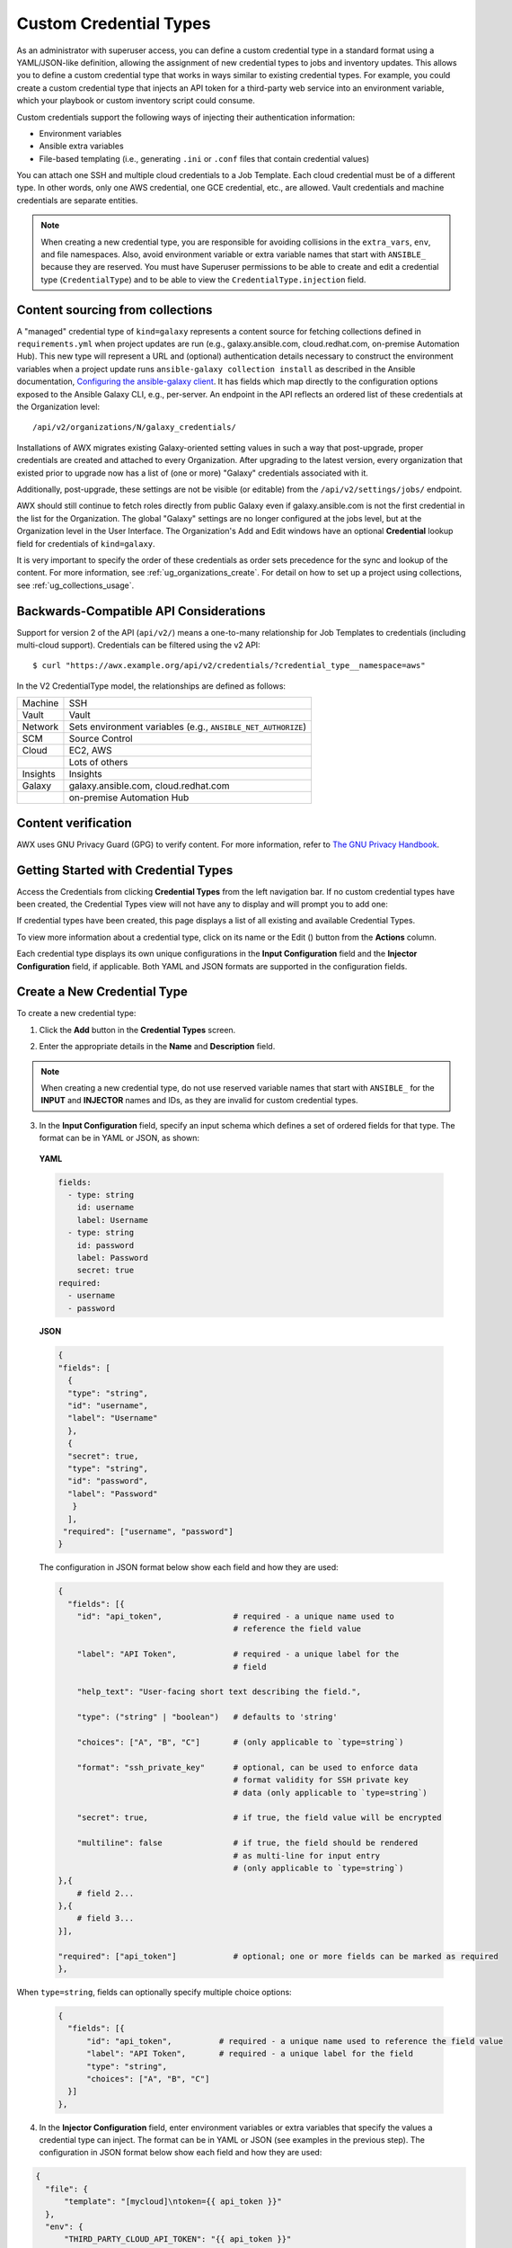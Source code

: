 .. _ug_credential_types:

Custom Credential Types
==========================

.. index:: 
   single: credential types

As an administrator with superuser access, you can define a custom credential type in a standard format using a YAML/JSON-like definition, allowing the assignment of new credential types to jobs and inventory updates. This allows you to define a custom credential type that works in ways similar to existing credential types. For example, you could create a custom credential type that injects an API token for a third-party web service into an environment variable, which your playbook or custom inventory script could consume. 

Custom credentials support the following ways of injecting their authentication information:

- Environment variables
- Ansible extra variables
- File-based templating (i.e., generating ``.ini`` or ``.conf`` files that contain credential values)

You can attach one SSH and multiple cloud credentials to a Job Template. Each cloud credential must be of a different type. In other words, only one AWS credential, one GCE credential, etc., are allowed. Vault credentials and machine credentials are separate entities.

.. note::

    When creating a new credential type, you are responsible for avoiding collisions in the ``extra_vars``, ``env``, and file namespaces. Also, avoid environment variable or extra variable names that start with ``ANSIBLE_`` because they are reserved. You must have Superuser permissions to be able to create and edit a credential type (``CredentialType``) and to be able to view the ``CredentialType.injection`` field.


Content sourcing from collections
-----------------------------------

A "managed" credential type of ``kind=galaxy`` represents a content source for fetching collections defined in ``requirements.yml`` when project updates are run (e.g., galaxy.ansible.com, cloud.redhat.com, on-premise Automation Hub). This new type will represent a URL and (optional) authentication details necessary to construct the environment variables when a project update runs ``ansible-galaxy collection install`` as described in the Ansible documentation, `Configuring the ansible-galaxy client <https://docs.ansible.com/ansible/latest/user_guide/collections_using.html#configuring-the-ansible-galaxy-client>`_. It has fields which map directly to the configuration options exposed to the Ansible Galaxy CLI, e.g., per-server. An endpoint in the API reflects an ordered list of these credentials at the Organization level:

::
    
    /api/v2/organizations/N/galaxy_credentials/

Installations of AWX migrates existing Galaxy-oriented setting values in such a way that post-upgrade, proper credentials are created and attached to every Organization. After upgrading to the latest version, every organization that existed prior to upgrade now has a list of (one or more) "Galaxy" credentials associated with it.

Additionally, post-upgrade, these settings are not be visible (or editable) from the ``/api/v2/settings/jobs/`` endpoint.

AWX should still continue to fetch roles directly from public Galaxy even if galaxy.ansible.com is not the first credential in the list for the Organization. The global "Galaxy" settings are no longer configured at the jobs level, but at the Organization level in the User Interface. The Organization's Add and Edit windows have an optional **Credential** lookup field for credentials of ``kind=galaxy``. 

.. image:: ../common/images/organizations-galaxy-credentials.png
    :alt: Create a new Organization with Galaxy Credentials

It is very important to specify the order of these credentials as order sets precedence for the sync and lookup of the content.
For more information, see :ref:`ug_organizations_create`.
For detail on how to set up a project using collections, see :ref:`ug_collections_usage`. 


Backwards-Compatible API Considerations
-----------------------------------------

.. index:: 
    pair: credential types; API considerations

Support for version 2 of the API (``api/v2/``) means a one-to-many relationship for Job Templates to credentials (including multi-cloud support). Credentials can be filtered using the v2 API:

::
    
    $ curl "https://awx.example.org/api/v2/credentials/?credential_type__namespace=aws"


In the V2 CredentialType model, the relationships are defined as follows:

+----------+--------------------------------------------------------------+
| Machine  | SSH                                                          |
+----------+--------------------------------------------------------------+
| Vault    | Vault                                                        |
+----------+--------------------------------------------------------------+
| Network  | Sets environment variables (e.g., ``ANSIBLE_NET_AUTHORIZE``) |
+----------+--------------------------------------------------------------+
| SCM      | Source Control                                               |
+----------+--------------------------------------------------------------+
| Cloud    | EC2, AWS                                                     |
+----------+--------------------------------------------------------------+
|          | Lots of others                                               |
+----------+--------------------------------------------------------------+
| Insights | Insights                                                     |
+----------+--------------------------------------------------------------+
| Galaxy   | galaxy.ansible.com, cloud.redhat.com                         |
+----------+--------------------------------------------------------------+
|          | on-premise Automation Hub                                    |
+----------+--------------------------------------------------------------+

.. _ug_content_verification:

Content verification
---------------------

AWX uses GNU Privacy Guard (GPG) to verify content. For more information, refer to `The GNU Privacy Handbook <https://www.gnupg.org/gph/en/manual/c14.html#:~:text=GnuPG%20uses%20public%2Dkey%20cryptography,the%20user%20wants%20to%20communicate>`_.




Getting Started with Credential Types
---------------------------------------

.. index:: 
   pair: credentials; getting started

Access the Credentials from clicking **Credential Types** from the left navigation bar. If no custom credential types have been created, the Credential Types view will not have any to display and will prompt you to add one:

|Credential Types - home empty|

.. |Credential Types - home empty| image:: ../common/images/credential-types-home-empty.png
    :alt: Credential Types view without any credential types populated


If credential types have been created, this page displays a list of all existing and available Credential Types. 

|Credential Types - home with example credential types|

.. |Credential Types - home with example credential types| image:: ../common/images/credential-types-home-with-example-types.png
    :alt: Credential Types list view with example credential types

To view more information about a credential type, click on its name or the Edit (|edit|) button from the **Actions** column.

.. |edit| image:: ../common/images/edit-button.png
    :alt: Edit button

Each credential type displays its own unique configurations in the **Input Configuration** field and the **Injector Configuration** field, if applicable. Both YAML and JSON formats are supported in the configuration fields. 


Create a New Credential Type
--------------------------------

.. index:: 
   pair: credential types; creating new

To create a new credential type:   

1. Click the **Add** button in the **Credential Types** screen.

|Create new credential type|

.. |Create new credential type| image:: ../common/images/credential-types-create-new.png
    :alt: Create new credential type form

2. Enter the appropriate details in the **Name** and **Description** field.

.. note::

    When creating a new credential type, do not use reserved variable names that start with ``ANSIBLE_`` for the **INPUT** and **INJECTOR** names and IDs, as they are invalid for custom credential types. 

3. In the **Input Configuration** field, specify an input schema which defines a set of ordered fields for that type. The format can be in YAML or JSON, as shown:

  **YAML**

  .. code-block:: yaml

     fields:
       - type: string
         id: username
         label: Username
       - type: string
         id: password
         label: Password
         secret: true
     required:
       - username
       - password

  **JSON**

  .. code-block:: json

     {
     "fields": [
       {
       "type": "string",
       "id": "username",
       "label": "Username"
       },
       {
       "secret": true,
       "type": "string",
       "id": "password",
       "label": "Password"
        }
       ],
      "required": ["username", "password"]
     }

  The configuration in JSON format below show each field and how they are used:

  .. code-block:: text

     {
       "fields": [{
         "id": "api_token",               # required - a unique name used to
                                          # reference the field value

         "label": "API Token",            # required - a unique label for the
                                          # field

         "help_text": "User-facing short text describing the field.",

         "type": ("string" | "boolean")   # defaults to 'string'

         "choices": ["A", "B", "C"]       # (only applicable to `type=string`)

         "format": "ssh_private_key"      # optional, can be used to enforce data
                                          # format validity for SSH private key
                                          # data (only applicable to `type=string`)

         "secret": true,                  # if true, the field value will be encrypted

         "multiline": false               # if true, the field should be rendered
                                          # as multi-line for input entry
                                          # (only applicable to `type=string`)
     },{
         # field 2...
     },{
         # field 3...
     }],

     "required": ["api_token"]            # optional; one or more fields can be marked as required
     },

When ``type=string``, fields can optionally specify multiple choice options:

  .. code-block:: text

     {
       "fields": [{
           "id": "api_token",          # required - a unique name used to reference the field value
           "label": "API Token",       # required - a unique label for the field
           "type": "string",
           "choices": ["A", "B", "C"]
       }]
     },


4. In the **Injector Configuration** field, enter environment variables or extra variables that specify the values a credential type can inject. The format can be in YAML or JSON (see examples in the previous step). The configuration in JSON format below show each field and how they are used: 

.. code-block:: json

  {
    "file": {
        "template": "[mycloud]\ntoken={{ api_token }}"
    },
    "env": {
        "THIRD_PARTY_CLOUD_API_TOKEN": "{{ api_token }}"
    },
    "extra_vars": {
        "some_extra_var": "{{ username }}:{{ password }}"
    }
  }

Credential Types can also generate temporary files to support .ini files or certificate/key data:

.. code-block:: json

  {
    "file": {
        "template": "[mycloud]\ntoken={{ api_token }}"
    },
    "env": {
        "MY_CLOUD_INI_FILE": "{{ awx.filename }}"
    }
  }

In this example, AWX will write a temporary file that contains:

.. code-block:: text

  [mycloud]\ntoken=SOME_TOKEN_VALUE

The absolute file path to the generated file will be stored in an environment variable named ``MY_CLOUD_INI_FILE``.


An example of referencing multiple files in a custom credential template is as follows:

**Inputs**

.. code-block:: json

  {
    "fields": [{
      "id": "cert",
      "label": "Certificate",
      "type": "string"
    },{
      "id": "key",
      "label": "Key",
      "type": "string"
    }]
  }

**Injectors**

.. code-block:: json

    {
      "file": {
        "template.cert_file": "[mycert]\n{{ cert }}",
        "template.key_file": "[mykey]\n{{ key }}"
    },
    "env": {
        "MY_CERT_INI_FILE": "{{ awx.filename.cert_file }}",
        "MY_KEY_INI_FILE": "{{ awx.filename.key_file }}"
    }
  }


5. Click **Save** when done.

6. Scroll down to the bottom of the screen and your newly created credential type appears on the list of credential types:

|New credential type|

.. |New credential type| image:: ../common/images/credential-types-new-listed.png
    :alt: Credential Types list view with newly created credential type shown

Click |edit| to modify the credential type options under the Actions column.

.. note::
  
  In the Edit screen, you can modify the details or delete the credential. If the **Delete** button is grayed out, it is indication that the credential type that is being used by a credential, and you must delete the credential type from all the credentials that use it before you can delete it. Below is an example of such a message:

  .. image:: ../common/images/credential-types-delete-confirmation.png
    :alt: Credential type delete confirmation


7. Verify that the newly created credential type can be selected from the **Credential Type** selection window when creating a new credential:

|Verify new credential type|

.. |Verify new credential type| image:: ../common/images/credential-types-new-listed-verify.png
    :alt: Newly created credential type selected from the credentials drop-down menu

For details on how to create a new credential, see :ref:`ug_credentials`.
